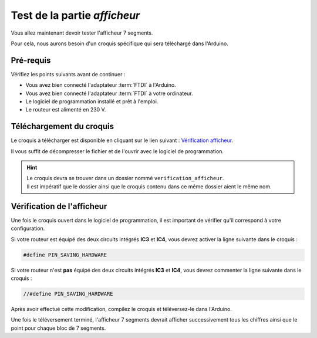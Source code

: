 .. _carte-mono-test-afficheur:

Test de la partie *afficheur*
"""""""""""""""""""""""""""""

Vous allez maintenant devoir tester l'afficheur 7 segments.

Pour cela, nous aurons besoin d'un croquis spécifique qui sera téléchargé dans l'Arduino.

Pré-requis
**********

Vérifiez les points suivants avant de continuer :

* Vous avez bien connecté l'adaptateur :term:`FTDI` à l'Arduino.
* Vous avez bien connecté l'adaptateur :term:`FTDI` à votre ordinateur.
* Le logiciel de programmation installé et prêt à l'emploi.
* Le routeur est alimenté en 230 V.

Téléchargement du croquis
*************************

Le croquis à télécharger est disponible en cliquant sur le lien suivant : `Vérification afficheur <https://mk2pvrouter.com/wp-content/uploads/2023/01/verification_afficheur.zip>`_.

Il vous suffit de décompresser le fichier et de l'ouvrir avec le logiciel de programmation.

.. hint::
   | Le croquis devra se trouver dans un dossier nommé ``verification_afficheur``.
   | Il est impératif que le dossier ainsi que le croquis contenu dans ce même dossier aient le même nom.

Vérification de l'afficheur
***************************

Une fois le croquis ouvert dans le logiciel de programmation, il est important de vérifier qu'il correspond à votre configuration.

Si votre routeur est équipé des deux circuits intégrés **IC3** et **IC4**, vous devrez activer la ligne suivante dans le croquis :

.. code-block:: cpp
    
   #define PIN_SAVING_HARDWARE

Si votre routeur n'est **pas** équipé des deux circuits intégrés **IC3** et **IC4**, vous devrez commenter la ligne suivante dans le croquis :

.. code-block:: cpp

   //#define PIN_SAVING_HARDWARE

Après avoir effectué cette modification, compilez le croquis et téléversez-le dans l'Arduino.

Une fois le téléversement terminé, l'afficheur 7 segments devrait afficher successivement tous les chiffres ainsi que le point pour chaque bloc de 7 segments.
